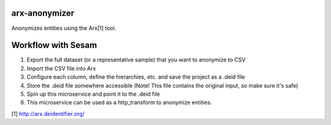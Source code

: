 ==============
arx-anonymizer
==============

Anonymizes entities using the Arx[1] tool.

===================
Workflow with Sesam
===================

1. Export the full dataset (or a representative sample) that you want to anonymize to CSV
2. Import the CSV file into Arx
3. Configure each column, define the hierarchies, etc. and save the project as a .deid file
4. Store the .deid file somewhere accessible (Note! This file contains the original input, so make sure it's safe)
5. Spin up this microservice and point it to the .deid file
6. This microservice can be used as a http_transform to anonymize entities.

[1] http://arx.deidentifier.org/